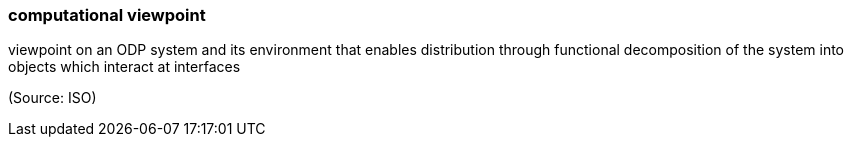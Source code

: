 === computational viewpoint

viewpoint on an ODP system and its environment that enables distribution through functional decomposition of the system into objects which interact at interfaces

(Source: ISO)

